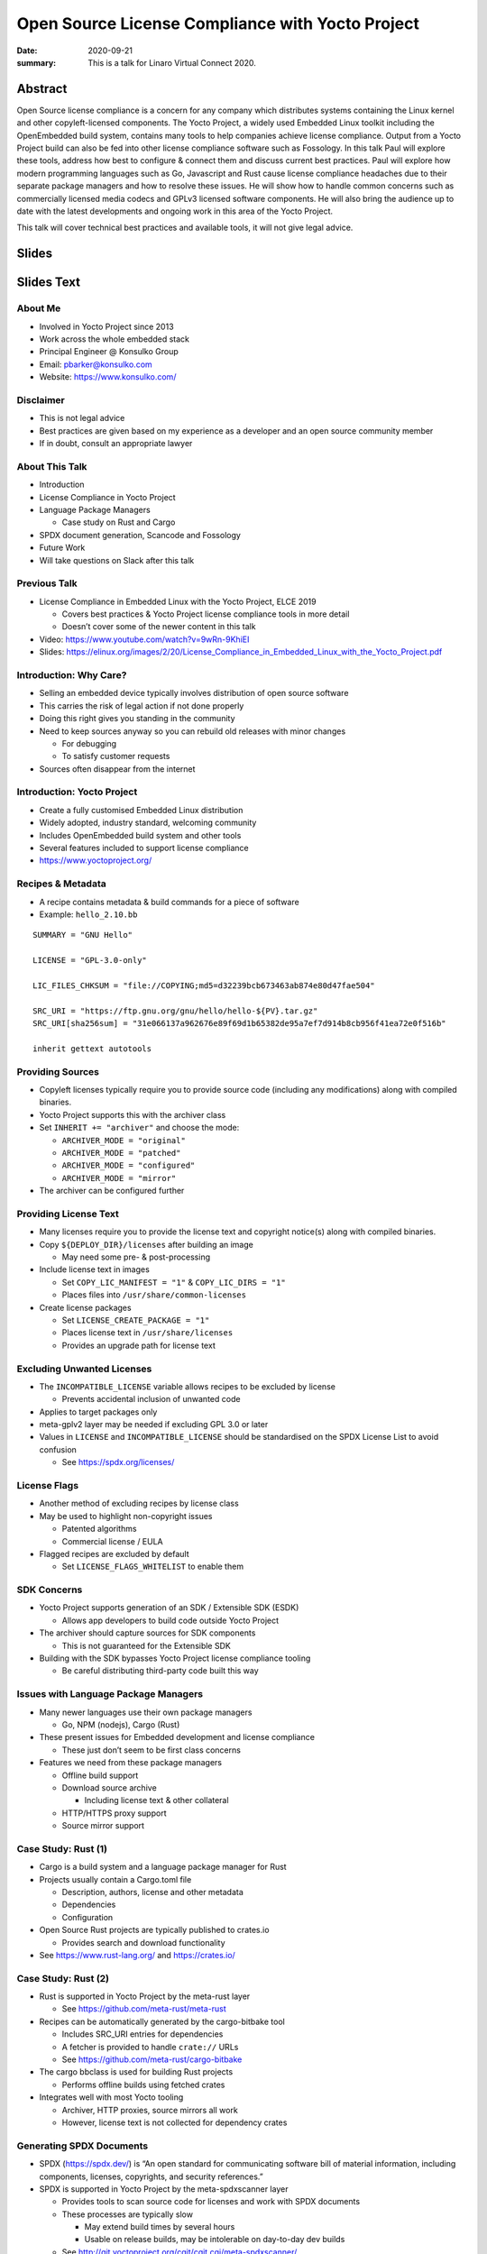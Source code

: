 Open Source License Compliance with Yocto Project
=================================================

:date: 2020-09-21
:summary: This is a talk for Linaro Virtual Connect 2020.

Abstract
--------

Open Source license compliance is a concern for any company which distributes
systems containing the Linux kernel and other copyleft-licensed components.
The Yocto Project, a widely used Embedded Linux toolkit including the
OpenEmbedded build system, contains many tools to help companies achieve
license compliance. Output from a Yocto Project build can also be fed into
other license compliance software such as Fossology. In this talk Paul will
explore these tools, address how best to configure & connect them and discuss
current best practices. Paul will explore how modern programming languages
such as Go, Javascript and Rust cause license compliance headaches due to
their separate package managers and how to resolve these issues. He will show
how to handle common concerns such as commercially licensed media codecs and
GPLv3 licensed software components. He will also bring the audience up to
date with the latest developments and ongoing work in this area of the Yocto
Project.

This talk will cover technical best practices and available tools, it will
not give legal advice.

Slides
------

.. raw:: html

    <div style="position:relative; padding-bottom:65%; margin-bottom: 1.4em">
        <iframe style="width:100%; height:100%; position:absolute; left:0px; top:0px;"
            src="//www.slideshare.net/slideshow/embed_code/key/2Ue9oiwUIrLb1y"
            frameborder="0" marginwidth="0" marginheight="0" scrolling="no" allowfullscreen>
        </iframe>
    </div>

Slides Text
-----------

About Me
~~~~~~~~

-  Involved in Yocto Project since 2013

-  Work across the whole embedded stack

-  Principal Engineer @ Konsulko Group

-  Email: pbarker@konsulko.com

-  Website: https://www.konsulko.com/

Disclaimer
~~~~~~~~~~

-  This is not legal advice

-  Best practices are given based on my experience as a developer and an
   open source community member

-  If in doubt, consult an appropriate lawyer

About This Talk
~~~~~~~~~~~~~~~

-  Introduction

-  License Compliance in Yocto Project

-  Language Package Managers

   -  Case study on Rust and Cargo

-  SPDX document generation, Scancode and Fossology

-  Future Work

-  Will take questions on Slack after this talk

Previous Talk
~~~~~~~~~~~~~

-  License Compliance in Embedded Linux with the Yocto Project, ELCE
   2019

   -  Covers best practices & Yocto Project license compliance tools in
      more detail
   -  Doesn’t cover some of the newer content in this talk

-  Video: https://www.youtube.com/watch?v=9wRn-9KhiEI

-  Slides:
   https://elinux.org/images/2/20/License_Compliance_in_Embedded_Linux_with_the_Yocto_Project.pdf

Introduction: Why Care?
~~~~~~~~~~~~~~~~~~~~~~~

-  Selling an embedded device typically involves distribution of open
   source software

-  This carries the risk of legal action if not done properly

-  Doing this right gives you standing in the community

-  Need to keep sources anyway so you can rebuild old releases with
   minor changes

   -  For debugging
   -  To satisfy customer requests

-  Sources often disappear from the internet

Introduction: Yocto Project
~~~~~~~~~~~~~~~~~~~~~~~~~~~

-  Create a fully customised Embedded Linux distribution

-  Widely adopted, industry standard, welcoming community

-  Includes OpenEmbedded build system and other tools

-  Several features included to support license compliance

-  https://www.yoctoproject.org/

Recipes & Metadata
~~~~~~~~~~~~~~~~~~

-  A recipe contains metadata & build commands for a piece of software

-  Example: ``hello_2.10.bb``

::

   SUMMARY = "GNU Hello"

   LICENSE = "GPL-3.0-only"

   LIC_FILES_CHKSUM = "file://COPYING;md5=d32239bcb673463ab874e80d47fae504"

   SRC_URI = "https://ftp.gnu.org/gnu/hello/hello-${PV}.tar.gz"
   SRC_URI[sha256sum] = "31e066137a962676e89f69d1b65382de95a7ef7d914b8cb956f41ea72e0f516b"

   inherit gettext autotools

Providing Sources
~~~~~~~~~~~~~~~~~

-  Copyleft licenses typically require you to provide source code
   (including any modifications) along with compiled binaries.

-  Yocto Project supports this with the archiver class

-  Set ``INHERIT += "archiver"`` and choose the mode:

   -  ``ARCHIVER_MODE = "original"``
   -  ``ARCHIVER_MODE = "patched"``
   -  ``ARCHIVER_MODE = "configured"``
   -  ``ARCHIVER_MODE = "mirror"``

-  The archiver can be configured further

Providing License Text
~~~~~~~~~~~~~~~~~~~~~~

-  Many licenses require you to provide the license text and copyright
   notice(s) along with compiled binaries.

-  Copy ``${DEPLOY_DIR}/licenses`` after building an image

   -  May need some pre- & post-processing

-  Include license text in images

   -  Set ``COPY_LIC_MANIFEST = "1"`` & ``COPY_LIC_DIRS = "1"``
   -  Places files into ``/usr/share/common-licenses``

-  Create license packages

   -  Set ``LICENSE_CREATE_PACKAGE = "1"``
   -  Places license text in ``/usr/share/licenses``
   -  Provides an upgrade path for license text

Excluding Unwanted Licenses
~~~~~~~~~~~~~~~~~~~~~~~~~~~

-  The ``INCOMPATIBLE_LICENSE`` variable allows recipes to be excluded
   by license

   -  Prevents accidental inclusion of unwanted code

-  Applies to target packages only

-  meta-gplv2 layer may be needed if excluding GPL 3.0 or later

-  Values in ``LICENSE`` and ``INCOMPATIBLE_LICENSE`` should be
   standardised on the SPDX License List to avoid confusion

   -  See https://spdx.org/licenses/

License Flags
~~~~~~~~~~~~~

-  Another method of excluding recipes by license class

-  May be used to highlight non-copyright issues

   -  Patented algorithms
   -  Commercial license / EULA

-  Flagged recipes are excluded by default

   -  Set ``LICENSE_FLAGS_WHITELIST`` to enable them

SDK Concerns
~~~~~~~~~~~~

-  Yocto Project supports generation of an SDK / Extensible SDK (ESDK)

   -  Allows app developers to build code outside Yocto Project

-  The archiver should capture sources for SDK components

   -  This is not guaranteed for the Extensible SDK

-  Building with the SDK bypasses Yocto Project license compliance
   tooling

   -  Be careful distributing third-party code built this way

Issues with Language Package Managers
~~~~~~~~~~~~~~~~~~~~~~~~~~~~~~~~~~~~~

-  Many newer languages use their own package managers

   -  Go, NPM (nodejs), Cargo (Rust)

-  These present issues for Embedded development and license compliance

   -  These just don’t seem to be first class concerns

-  Features we need from these package managers

   -  Offline build support
   -  Download source archive

      -  Including license text & other collateral

   -  HTTP/HTTPS proxy support
   -  Source mirror support

Case Study: Rust (1)
~~~~~~~~~~~~~~~~~~~~

-  Cargo is a build system and a language package manager for Rust

-  Projects usually contain a Cargo.toml file

   -  Description, authors, license and other metadata
   -  Dependencies
   -  Configuration

-  Open Source Rust projects are typically published to crates.io

   -  Provides search and download functionality

-  See https://www.rust-lang.org/ and https://crates.io/

Case Study: Rust (2)
~~~~~~~~~~~~~~~~~~~~

-  Rust is supported in Yocto Project by the meta-rust layer

   -  See https://github.com/meta-rust/meta-rust

-  Recipes can be automatically generated by the cargo-bitbake tool

   -  Includes SRC_URI entries for dependencies
   -  A fetcher is provided to handle ``crate://`` URLs
   -  See https://github.com/meta-rust/cargo-bitbake

-  The cargo bbclass is used for building Rust projects

   -  Performs offline builds using fetched crates

-  Integrates well with most Yocto tooling

   -  Archiver, HTTP proxies, source mirrors all work
   -  However, license text is not collected for dependency crates

Generating SPDX Documents
~~~~~~~~~~~~~~~~~~~~~~~~~

-  SPDX (https://spdx.dev/) is “An open standard for communicating
   software bill of material information, including components,
   licenses, copyrights, and security references.”

-  SPDX is supported in Yocto Project by the meta-spdxscanner layer

   -  Provides tools to scan source code for licenses and work with SPDX
      documents
   -  These processes are typically slow

      -  May extend build times by several hours
      -  Usable on release builds, may be intolerable on day-to-day dev
         builds

   -  See http://git.yoctoproject.org/cgit/cgit.cgi/meta-spdxscanner/

-  Supports scancode-toolkit for SPDX document generation

   -  Set ``INHERIT += "scancode-tk"`` in local.conf
   -  Or use ``inherit scancode-tk`` in desired recipes
   -  See https://scancode-toolkit.readthedocs.io/en/latest/

Integrating with Fossology
~~~~~~~~~~~~~~~~~~~~~~~~~~

-  Fossology is a more fully featured system for compliance scanning and
   signoff

   -  Runs as a service with a web interface and an API

-  Integration is also provided by the meta-spdxscanner layer

   -  fossology-python or fossology-rest bbclasses may be used
   -  Upload source code to a Fossology instance

-  Scanning, review and document generation is done asynchronously
   through the Fossology interface

   -  SPDX documents are not generated directly as part of the Yocto
      Project build

-  See https://www.fossology.org/

Future Work
~~~~~~~~~~~

-  Better integration with language package managers

   -  May require changes to NPM, Cargo, etc

-  Automatic generation of a plain text or HTML license document for an
   image

-  Integration with other license compliance tooling

   -  OSS Review Toolkit (https://github.com/oss-review-toolkit/ort)

-  License scanning & SPDX document generation for Yocto Project
   releases

   -  Provide a feedback loop to confirm license metadata in recipes is
      correct
   -  Non-trivial!
